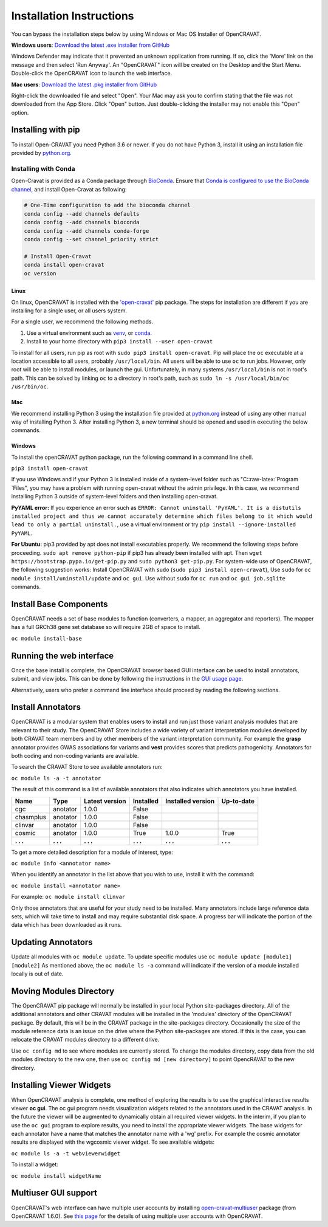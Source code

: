 .. role:: raw-latex(raw)
   :format: latex
..

=========================
Installation Instructions
=========================

You can bypass the installation steps below by using Windows or Mac OS
Installer of OpenCRAVAT.

**Windows users**: `Download the latest .exe installer from GitHub <https://github.com/KarchinLab/open-cravat/releases/latest>`__

Windows Defender may indicate that it prevented an unknown application
from running. If so, click the 'More' link on the message and then
select 'Run Anyway'. An "OpenCRAVAT" icon will be created on the Desktop
and the Start Menu. Double-click the OpenCRAVAT icon to launch the web
interface.

**Mac users**: `Download the latest .pkg installer from GitHub <https://github.com/KarchinLab/open-cravat/releases/latest>`__

Right-click the downloaded file and select "Open". Your Mac may ask you
to confirm stating that the file was not downloaded from the App Store.
Click "Open" button. Just double-clicking the installer may not enable
this "Open" option.

Installing with pip
-------------------

To install Open-CRAVAT you need Python 3.6 or newer. If you do not have
Python 3, install it using an installation file provided by
`python.org <http://www.python.org>`__.


Installing with Conda
_____________________

Open-Cravat is provided as a Conda package through 
`BioConda <https://bioconda.github.io/recipes/open-cravat/README.html>`__. Ensure that
`Conda is configured to use the BioConda channel, <https://bioconda.github.io/>`__
and install Open-Cravat as following:

.. code-block:: bash

   # One-Time configuration to add the bioconda channel
   conda config --add channels defaults
   conda config --add channels bioconda
   conda config --add channels conda-forge
   conda config --set channel_priority strict
   
   # Install Open-Cravat
   conda install open-cravat
   oc version

Linux
~~~~~

On linux, OpenCRAVAT is installed with the
`'open-cravat' <https://pypi.org/project/open-cravat/>`__ pip package.
The steps for installation are different if you are installing for a
single user, or all users system.

For a single user, we recommend the following methods.

1) Use a virtual environment such as
   `venv <https://packaging.python.org/tutorials/installing-packages/#creating-virtual-environments>`__,
   or
   `conda <https://docs.conda.io/projects/conda/en/latest/user-guide/install/index.html>`__.

2) Install to your home directory with
   ``pip3 install --user open-cravat``

To install for all users, run pip as root with
``sudo pip3 install open-cravat``. Pip will place the ``oc`` executable
at a location accessible to all users, probably ``/usr/local/bin``. All
users will be able to use ``oc`` to run jobs. However, only root will be
able to install modules, or launch the gui. Unfortunately, in many
systems ``/usr/local/bin`` is not in root's path. This can be solved by
linking ``oc`` to a directory in root's path, such as
``sudo ln -s /usr/local/bin/oc /usr/bin/oc``.

Mac
~~~

We recommend installing Python 3 using the installation file provided at
`python.org <http://www.python.org>`__ instead of using any other manual
way of installing Python 3. After installing Python 3, a new terminal
should be opened and used in executing the below commands.

Windows
~~~~~~~

To install the openCRAVAT python package, run the following command in a
command line shell.

``pip3 install open-cravat``

If you use Windows and if your Python 3 is installed inside of a
system-level folder such as "C::raw-latex:`\Program `Files", you may
have a problem with running open-cravat without the admin privilege. In
this case, we recommend installing Python 3 outside of system-level
folders and then installing open-cravat.

**PyYAML error:** If you experience an error such as
``ERROR: Cannot uninstall 'PyYAML'. It is a distutils installed project and thus we cannot accurately determine which files belong to it which would lead to only a partial uninstall.``,
use a virtual environment or try
``pip install --ignore-installed PyYAML``.

**For Ubuntu:** pip3 provided by apt does not install executables
properly. We recommend the following steps before proceeding.
``sudo apt remove python-pip`` if pip3 has already been installed with
apt. Then ``wget https://bootstrap.pypa.io/get-pip.py`` and
``sudo python3 get-pip.py``. For system-wide use of OpenCRAVAT, the
following suggestion works: Install OpenCRAVAT with ``sudo``
(``sudo pip3 install open-cravat``), Use ``sudo`` for
``oc module install/uninstall/update`` and ``oc gui``. Use without
``sudo`` for ``oc run`` and ``oc gui job.sqlite`` commands.

Install Base Components
-----------------------

OpenCRAVAT needs a set of base modules to function (converters, a
mapper, an aggregator and reporters). The mapper has a full GRCh38 gene
set database so will require 2GB of space to install.

``oc module install-base``

Running the web interface
-------------------------

Once the base install is complete, the OpenCRAVAT browser based GUI
interface can be used to install annotators, submit, and view jobs. This
can be done by following the instructions in the `GUI usage
page <https://github.com/KarchinLab/open-cravat/wiki/5.-GUI-usage>`__.

Alternatively, users who prefer a command line interface should proceed
by reading the following sections.

Install Annotators
------------------

OpenCRAVAT is a modular system that enables users to install and run
just those variant analysis modules that are relevant to their study.
The OpenCRAVAT Store includes a wide variety of variant interpretation
modules developed by both CRAVAT team members and by other members of
the variant interpretation community. For example the **grasp**
annotator provides GWAS associations for variants and **vest** provides
scores that predicts pathogenicity. Annotators for both coding and
non-coding variants are available.

To search the CRAVAT Store to see available annotators run:

``oc module ls -a -t annotator``

The result of this command is a list of available annotators that also
indicates which annotators you have installed.

+-------------+-------------+------------------+-------------+---------------------+--------------+
| Name        | Type        | Latest version   | Installed   | Installed version   | Up-to-date   |
+=============+=============+==================+=============+=====================+==============+
| cgc         | anotator    | 1.0.0            | False       |                     |              |
+-------------+-------------+------------------+-------------+---------------------+--------------+
| chasmplus   | anotator    | 1.0.0            | False       |                     |              |
+-------------+-------------+------------------+-------------+---------------------+--------------+
| clinvar     | anotator    | 1.0.0            | False       |                     |              |
+-------------+-------------+------------------+-------------+---------------------+--------------+
| cosmic      | anotator    | 1.0.0            | True        | 1.0.0               | True         |
+-------------+-------------+------------------+-------------+---------------------+--------------+
| **. . .**   | **. . .**   | **. . .**        | **. . .**   | **. . .**           | **. . .**    |
+-------------+-------------+------------------+-------------+---------------------+--------------+

To get a more detailed description for a module of interest, type:

``oc module info <annotator name>``

When you identify an annotator in the list above that you wish to use,
install it with the command:

``oc module install <annotator name>``

For example: ``oc module install clinvar``

Only those annotators that are useful for your study need to be
installed. Many annotators include large reference data sets, which will
take time to install and may require substantial disk space. A progress
bar will indicate the portion of the data which has been downloaded as
it runs.

Updating Annotators
-------------------

Update all modules with ``oc module update``. To update specific modules
use ``oc module update [module1] [module2]`` As mentioned above, the
``oc module ls -a`` command will indicate if the version of a module
installed locally is out of date.

Moving Modules Directory
------------------------

The OpenCRAVAT pip package will normally be installed in your local
Python site-packages directory. All of the additional annotators and
other CRAVAT modules will be installed in the 'modules' directory of the
OpenCRAVAT package. By default, this will be in the CRAVAT package in
the site-packages directory. Occasionally the size of the module
reference data is an issue on the drive where the Python site-packages
are stored. If this is the case, you can relocate the CRAVAT modules
directory to a different drive.

Use ``oc config md`` to see where modules are currently stored. To
change the modules directory, copy data from the old modules directory
to the new one, then use ``oc config md [new directory]`` to point
OpencRAVAT to the new directory.

Installing Viewer Widgets
-------------------------

When OpenCRAVAT analysis is complete, one method of exploring the
results is to use the graphical interactive results viewer **oc gui**.
The oc gui program needs visualization widgets related to the annotators
used in the CRAVAT analysis. In the future the viewer will be augmented
to dynamically obtain all required viewer widgets. In the interim, if
you plan to use the ``oc gui`` program to explore results, you need to
install the appropriate viewer widgets. The base widgets for each
annotator have a name that matches the annotator name with a 'wg'
prefix. For example the cosmic annotator results are displayed with the
wgcosmic viewer widget. To see available widgets:

``oc module ls -a -t webviewerwidget``

To install a widget:

``oc module install widgetName``

Multiuser GUI support
---------------------

OpenCRAVAT's web interface can have multiple user accounts by installing
`open-cravat-multiuser <https://github.com/KarchinLab/open-cravat/wiki/Multiuser-support>`__
package (from OpenCRAVAT 1.6.0). See `this
page <https://github.com/KarchinLab/open-cravat/wiki/Multiuser-support>`__
for the details of using multiple user accounts with OpenCRAVAT.
